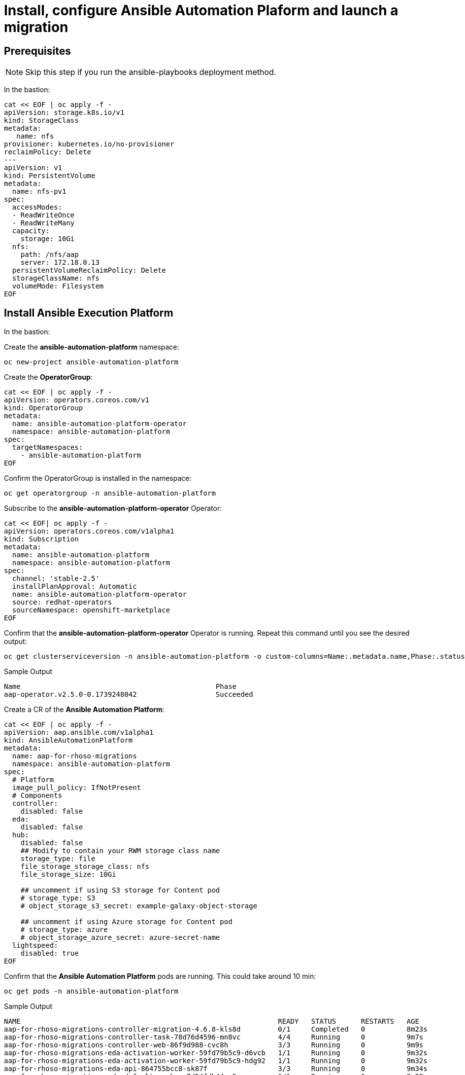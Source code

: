 = Install, configure Ansible Automation Plaform and launch a migration 

== Prerequisites

[NOTE]
====
Skip this step if you run the ansible-playbooks deployment method.
====

In the bastion:

[source,bash,role=execute,subs=attributes]
----
cat << EOF | oc apply -f -
apiVersion: storage.k8s.io/v1
kind: StorageClass
metadata:
   name: nfs
provisioner: kubernetes.io/no-provisioner
reclaimPolicy: Delete
---
apiVersion: v1
kind: PersistentVolume
metadata:
  name: nfs-pv1
spec:
  accessModes:
  - ReadWriteOnce
  - ReadWriteMany
  capacity:
    storage: 10Gi
  nfs:
    path: /nfs/aap
    server: 172.18.0.13
  persistentVolumeReclaimPolicy: Delete
  storageClassName: nfs
  volumeMode: Filesystem
EOF
----

== Install Ansible Execution Platform

In the bastion:

Create the *ansible-automation-platform* namespace:

[source,bash,role=execute]
----
oc new-project ansible-automation-platform
----

Create the *OperatorGroup*:

[source,bash,role=execute]
----
cat << EOF | oc apply -f -
apiVersion: operators.coreos.com/v1
kind: OperatorGroup
metadata:
  name: ansible-automation-platform-operator
  namespace: ansible-automation-platform
spec:
  targetNamespaces:
    - ansible-automation-platform
EOF
----

Confirm the OperatorGroup is installed in the namespace:

[source,bash,role=execute]
----
oc get operatorgroup -n ansible-automation-platform
----

Subscribe to the *ansible-automation-platform-operator* Operator:

[source,bash,role=execute]
----
cat << EOF| oc apply -f -
apiVersion: operators.coreos.com/v1alpha1
kind: Subscription
metadata:
  name: ansible-automation-platform
  namespace: ansible-automation-platform
spec:
  channel: 'stable-2.5'
  installPlanApproval: Automatic
  name: ansible-automation-platform-operator
  source: redhat-operators
  sourceNamespace: openshift-marketplace
EOF
----

Confirm that the *ansible-automation-platform-operator* Operator is running.
Repeat this command until you see the desired output:

[source,bash,role=execute]
----
oc get clusterserviceversion -n ansible-automation-platform -o custom-columns=Name:.metadata.name,Phase:.status.phase
----

.Sample Output
----
Name                                               Phase
aap-operator.v2.5.0-0.1739248042                   Succeeded
----

Create a CR of the *Ansible Automation Platform*:

[source,bash,role=execute]
----
cat << EOF | oc apply -f -
apiVersion: aap.ansible.com/v1alpha1
kind: AnsibleAutomationPlatform
metadata:
  name: aap-for-rhoso-migrations
  namespace: ansible-automation-platform
spec:
  # Platform
  image_pull_policy: IfNotPresent
  # Components
  controller:
    disabled: false
  eda:
    disabled: false
  hub:
    disabled: false
    ## Modify to contain your RWM storage class name
    storage_type: file
    file_storage_storage_class: nfs
    file_storage_size: 10Gi

    ## uncomment if using S3 storage for Content pod
    # storage_type: S3
    # object_storage_s3_secret: example-galaxy-object-storage

    ## uncomment if using Azure storage for Content pod
    # storage_type: azure
    # object_storage_azure_secret: azure-secret-name
  lightspeed:
    disabled: true
EOF
----

Confirm that the *Ansible Automation Platform* pods are running. This could take around 10 min:

[source,bash,role=execute]
----
oc get pods -n ansible-automation-platform
----
.Sample Output
----
NAME                                                              READY   STATUS      RESTARTS   AGE
aap-for-rhoso-migrations-controller-migration-4.6.8-kls8d         0/1     Completed   0          8m23s
aap-for-rhoso-migrations-controller-task-78d76d4596-mn8vc         4/4     Running     0          9m7s
aap-for-rhoso-migrations-controller-web-86f9d988-cvc8h            3/3     Running     0          9m9s
aap-for-rhoso-migrations-eda-activation-worker-59fd79b5c9-d6vcb   1/1     Running     0          9m32s
aap-for-rhoso-migrations-eda-activation-worker-59fd79b5c9-hdg92   1/1     Running     0          9m32s
aap-for-rhoso-migrations-eda-api-864755bcc8-sk87f                 3/3     Running     0          9m34s
aap-for-rhoso-migrations-eda-default-worker-7d54fdb44c-9ngrc      1/1     Running     0          9m33s
aap-for-rhoso-migrations-eda-default-worker-7d54fdb44c-dn8xm      1/1     Running     0          9m33s
aap-for-rhoso-migrations-eda-event-stream-674db468c7-c9xxd        2/2     Running     0          9m29s
aap-for-rhoso-migrations-eda-scheduler-99dccf864-n7nzc            1/1     Running     0          9m31s
aap-for-rhoso-migrations-eda-scheduler-99dccf864-skzdj            1/1     Running     0          9m31s
aap-for-rhoso-migrations-gateway-d9894b76f-dcfn4                  2/2     Running     0          11m
aap-for-rhoso-migrations-hub-api-668b966979-vb8lq                 1/1     Running     0          9m1s
aap-for-rhoso-migrations-hub-content-745c569598-47vs9             1/1     Running     0          9m16s
aap-for-rhoso-migrations-hub-content-745c569598-cdnc4             1/1     Running     0          9m16s
aap-for-rhoso-migrations-hub-redis-655c475d7c-p5ftl               1/1     Running     0          9m25s
aap-for-rhoso-migrations-hub-web-57d489786-d5wbt                  1/1     Running     0          9m30s
aap-for-rhoso-migrations-hub-worker-878857467-g687h               1/1     Running     0          9m11s
aap-for-rhoso-migrations-postgres-15-0                            1/1     Running     0          12m
aap-for-rhoso-migrations-redis-0                                  1/1     Running     0          12m
aap-gateway-operator-controller-manager-55fd699d8b-ddz9z          2/2     Running     0          66m
ansible-lightspeed-operator-controller-manager-7cdf859495-hlnct   2/2     Running     0          66m
automation-controller-operator-controller-manager-6c5989994dg8m   2/2     Running     0          66m
automation-hub-operator-controller-manager-85dfcfdfb9-c8fjw       2/2     Running     0          66m
eda-server-operator-controller-manager-d489994c8-x8f4m            2/2     Running     0          66m
resource-operator-controller-manager-58d495d4b5-ck42z             2/2     Running     0          66m
----

Get the secret to access AAP dashboard:

[source,bash,role=execute]
----
oc get secret/aap-for-rhoso-migrations-admin-password -o jsonpath={.data.password} -n ansible-automation-platform | base64 --decode ; echo
----

Get the route to access AAP dashboard:

[source,bash,role=execute]
----
oc get routes -n ansible-automation-platform
----
The URL of your AAP dashboard is:
[source,bash,role=execute,subs=attributes]
----
aap-for-rhoso-migrations-ansible-automation-platform.apps.{guid}.dynamic.redhatworkshops.io
----

Navigate that URL with your browser and finish the Ansible Automation Platform by subscribing the AAP.